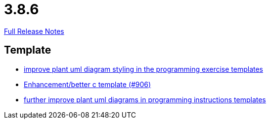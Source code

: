 // SPDX-FileCopyrightText: 2023 Artemis Changelog Contributors
//
// SPDX-License-Identifier: CC-BY-SA-4.0

= 3.8.6

link:https://github.com/ls1intum/Artemis/releases/tag/3.8.6[Full Release Notes]

== Template

* link:https://www.github.com/ls1intum/Artemis/commit/58b777f832da84facaa338f7dc1d2c15093b64a1[improve plant uml diagram styling in the programming exercise templates]
* link:https://www.github.com/ls1intum/Artemis/commit/5c67fb77f42eddd6e00bf77c51229b05c597b84b[Enhancement/better c template (#906)]
* link:https://www.github.com/ls1intum/Artemis/commit/3e271951e1c05c43a0ab339ad5df4e9fc89c36bc[further improve plant uml diagrams in programming instructions templates]
